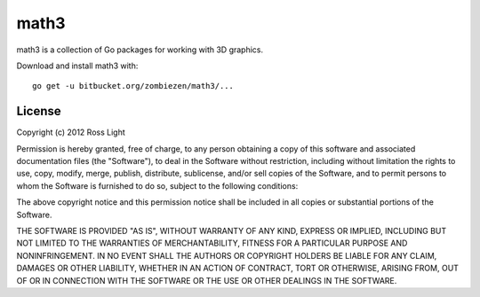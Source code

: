 *********
  math3
*********

math3 is a collection of Go packages for working with 3D graphics.

Download and install math3 with::

    go get -u bitbucket.org/zombiezen/math3/...

License
=========

Copyright (c) 2012 Ross Light

Permission is hereby granted, free of charge, to any person obtaining a copy of
this software and associated documentation files (the "Software"), to deal in
the Software without restriction, including without limitation the rights to
use, copy, modify, merge, publish, distribute, sublicense, and/or sell copies
of the Software, and to permit persons to whom the Software is furnished to do
so, subject to the following conditions:

The above copyright notice and this permission notice shall be included in all
copies or substantial portions of the Software.

THE SOFTWARE IS PROVIDED "AS IS", WITHOUT WARRANTY OF ANY KIND, EXPRESS OR
IMPLIED, INCLUDING BUT NOT LIMITED TO THE WARRANTIES OF MERCHANTABILITY,
FITNESS FOR A PARTICULAR PURPOSE AND NONINFRINGEMENT. IN NO EVENT SHALL THE
AUTHORS OR COPYRIGHT HOLDERS BE LIABLE FOR ANY CLAIM, DAMAGES OR OTHER
LIABILITY, WHETHER IN AN ACTION OF CONTRACT, TORT OR OTHERWISE, ARISING FROM,
OUT OF OR IN CONNECTION WITH THE SOFTWARE OR THE USE OR OTHER DEALINGS IN THE
SOFTWARE.

.. vim: ft=rst et ts=8 sts=4 sw=4 tw=80
